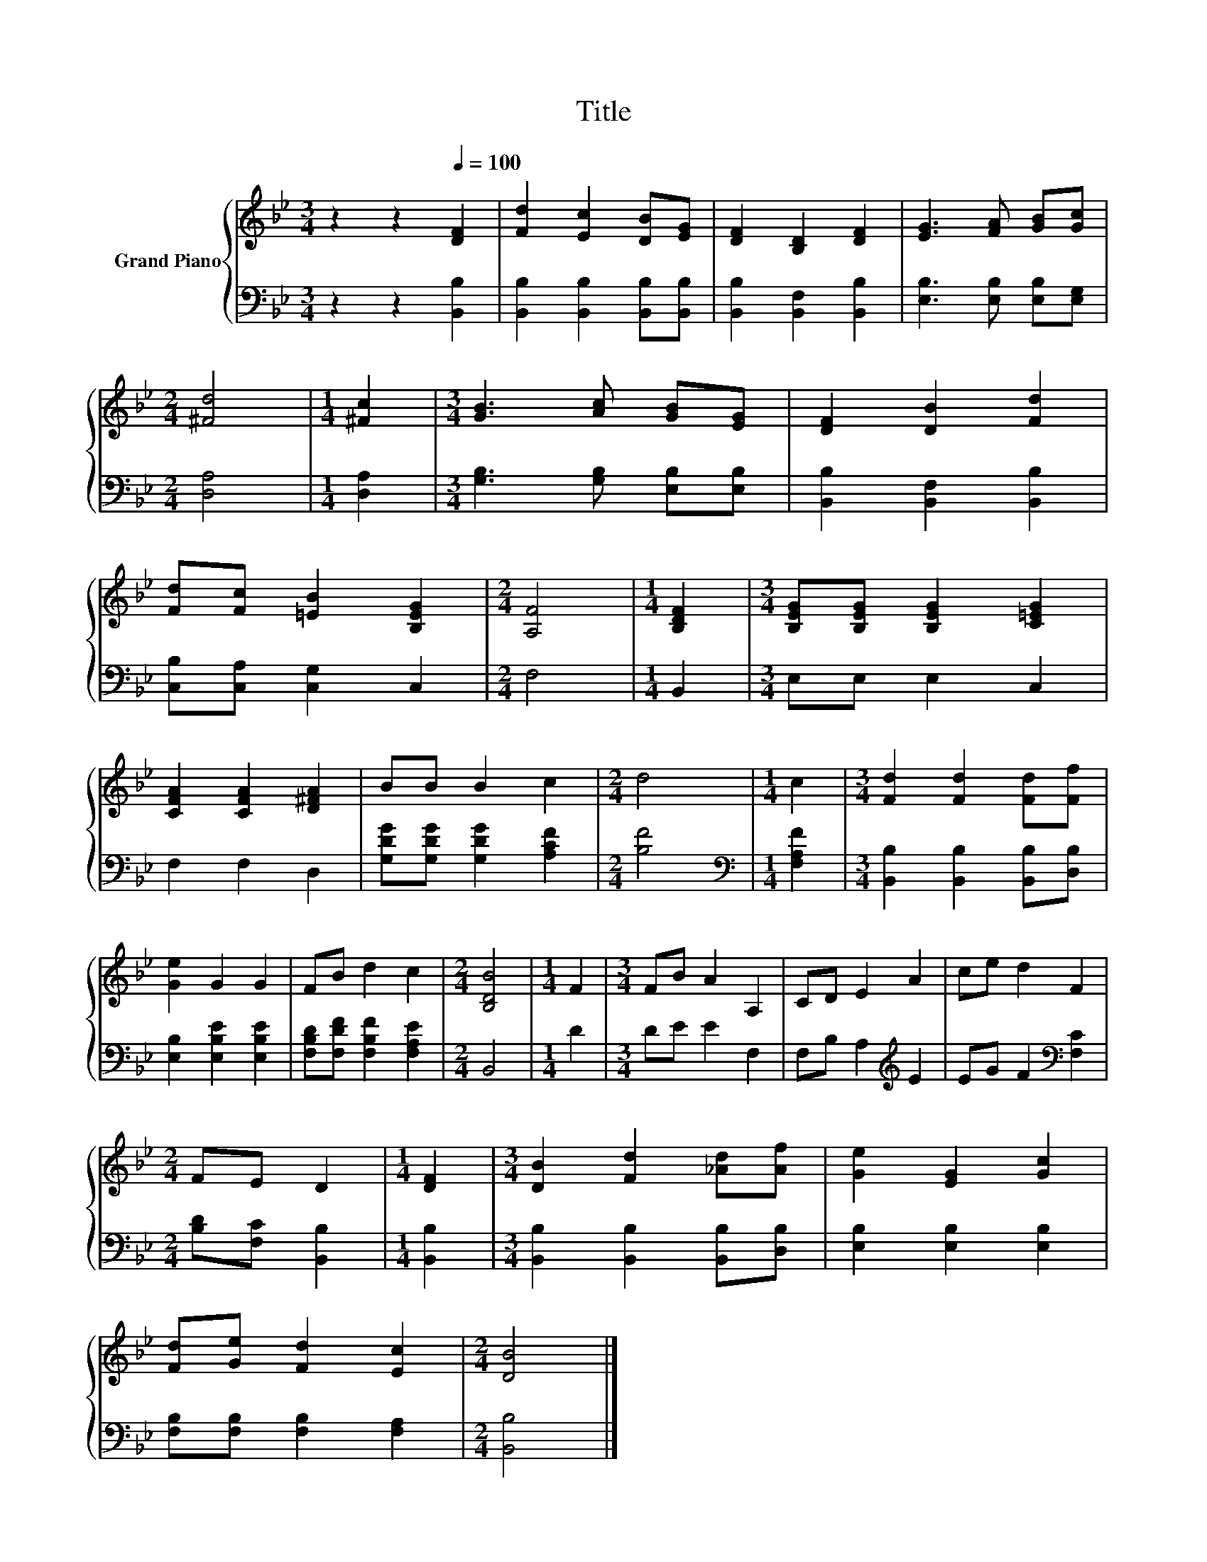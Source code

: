 X:1
T:Title
%%score { 1 | 2 }
L:1/8
M:3/4
K:Bb
V:1 treble nm="Grand Piano"
V:2 bass 
V:1
 z2 z2[Q:1/4=100] [DF]2 | [Fd]2 [Ec]2 [DB][EG] | [DF]2 [B,D]2 [DF]2 | [EG]3 [FA] [GB][Gc] | %4
[M:2/4] [^Fd]4 |[M:1/4] [^Fc]2 |[M:3/4] [GB]3 [Ac] [GB][EG] | [DF]2 [DB]2 [Fd]2 | %8
 [Fd][Fc] [=EB]2 [B,EG]2 |[M:2/4] [A,F]4 |[M:1/4] [B,DF]2 |[M:3/4] [B,EG][B,EG] [B,EG]2 [C=EG]2 | %12
 [CFA]2 [CFA]2 [D^FA]2 | BB B2 c2 |[M:2/4] d4 |[M:1/4] c2 |[M:3/4] [Fd]2 [Fd]2 [Fd][Ff] | %17
 [Ge]2 G2 G2 | FB d2 c2 |[M:2/4] [B,DB]4 |[M:1/4] F2 |[M:3/4] FB A2 A,2 | CD E2 A2 | ce d2 F2 | %24
[M:2/4] FE D2 |[M:1/4] [DF]2 |[M:3/4] [DB]2 [Fd]2 [_Ad][Af] | [Ge]2 [EG]2 [Gc]2 | %28
 [Fd][Ge] [Fd]2 [Ec]2 |[M:2/4] [DB]4 |] %30
V:2
 z2 z2 [B,,B,]2 | [B,,B,]2 [B,,B,]2 [B,,B,][B,,B,] | [B,,B,]2 [B,,F,]2 [B,,B,]2 | %3
 [E,B,]3 [E,B,] [E,B,][E,G,] |[M:2/4] [D,A,]4 |[M:1/4] [D,A,]2 | %6
[M:3/4] [G,B,]3 [G,B,] [E,B,][E,B,] | [B,,B,]2 [B,,F,]2 [B,,B,]2 | [C,B,][C,A,] [C,G,]2 C,2 | %9
[M:2/4] F,4 |[M:1/4] B,,2 |[M:3/4] E,E, E,2 C,2 | F,2 F,2 D,2 | [G,DG][G,DG] [G,DG]2 [A,CF]2 | %14
[M:2/4] [B,F]4 |[M:1/4][K:bass] [F,A,F]2 |[M:3/4] [B,,B,]2 [B,,B,]2 [B,,B,][D,B,] | %17
 [E,B,]2 [E,B,E]2 [E,B,E]2 | [F,B,D][F,DF] [F,B,F]2 [F,A,E]2 |[M:2/4] B,,4 |[M:1/4] D2 | %21
[M:3/4] DE E2 F,2 | F,B, A,2[K:treble] E2 | EG F2[K:bass] [F,C]2 |[M:2/4] [B,D][F,C] [B,,B,]2 | %25
[M:1/4] [B,,B,]2 |[M:3/4] [B,,B,]2 [B,,B,]2 [B,,B,][D,B,] | [E,B,]2 [E,B,]2 [E,B,]2 | %28
 [F,B,][F,B,] [F,B,]2 [F,A,]2 |[M:2/4] [B,,B,]4 |] %30

